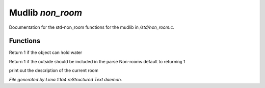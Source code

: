 Mudlib *non_room*
******************

Documentation for the std-non_room functions for the mudlib in */std/non_room.c*.

Functions
=========
.. c:function:: int can_hold_water()

Return 1 if the object can hold water


.. c:function:: int parent_environment_accessible()

Return 1 if the outside should be included in the parse
Non-rooms default to returning 1


.. c:function:: void do_looking(int force_long_desc)

print out the description of the current room



*File generated by Lima 1.1a4 reStructured Text daemon.*
